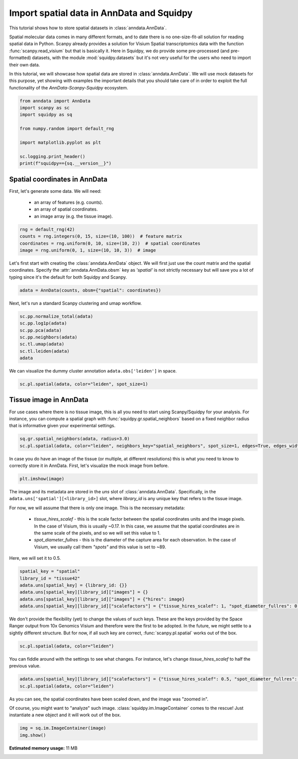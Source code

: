 
.. DO NOT EDIT.
.. THIS FILE WAS AUTOMATICALLY GENERATED BY SPHINX-GALLERY.
.. TO MAKE CHANGES, EDIT THE SOURCE PYTHON FILE:
.. "auto_tutorials/tutorial_read_spatial.py"
.. LINE NUMBERS ARE GIVEN BELOW.

.. only:: html

  .. container:: binder-badge

    .. image:: images/binder_badge_logo.svg
      :target: https://mybinder.org/v2/gh/theislab/squidpy_notebooks/master?filepath=docs/source/auto_tutorials/tutorial_read_spatial.ipynb
      :alt: Launch binder
      :width: 150 px

.. rst-class:: sphx-glr-example-title

.. _sphx_glr_auto_tutorials_tutorial_read_spatial.py:

Import spatial data in AnnData and Squidpy
==========================================

This tutorial shows how to store spatial datasets in :class:`anndata.AnnData`.

Spatial molecular data comes in many different formats, and to date there is no
one-size-fit-all solution for reading spatial data in Python.
Scanpy already provides a solution for Visium Spatial transcriptomics data with
the function :func:`scanpy.read_visium` but that is basically it.
Here in Squidpy, we do provide some pre-processed (and pre-formatted) datasets,
with the module :mod:`squidpy.datasets` but it's not very useful for the users
who need to import their own data.

In this tutorial, we will showcase how spatial data are stored in :class:`anndata.AnnData`.
We will use mock datasets for this purpose, yet showing with examples the important
details that you should take care of in order to exploit the full functionality of the
*AnnData-Scanpy-Squidpy* ecosystem.

.. GENERATED FROM PYTHON SOURCE LINES 21-33

.. code-block:: default


    from anndata import AnnData
    import scanpy as sc
    import squidpy as sq

    from numpy.random import default_rng

    import matplotlib.pyplot as plt

    sc.logging.print_header()
    print(f"squidpy=={sq.__version__}")





.. rst-class:: sphx-glr-script-out

 Out:

 .. code-block:: none

    scanpy==1.8.0.dev93+g4dd8de9e anndata==0.7.6 umap==0.5.1 numpy==1.20.3 scipy==1.6.3 pandas==1.2.4 scikit-learn==0.24.2 statsmodels==0.12.2 python-igraph==0.9.4 pynndescent==0.5.2
    squidpy==1.0.0




.. GENERATED FROM PYTHON SOURCE LINES 34-41

Spatial coordinates in AnnData
------------------------------
First, let's generate some data. We will need:

  - an array of features (e.g. counts).
  - an array of spatial coordinates.
  - an image array (e.g. the tissue image).

.. GENERATED FROM PYTHON SOURCE LINES 41-46

.. code-block:: default

    rng = default_rng(42)
    counts = rng.integers(0, 15, size=(10, 100))  # feature matrix
    coordinates = rng.uniform(0, 10, size=(10, 2))  # spatial coordinates
    image = rng.uniform(0, 1, size=(10, 10, 3))  # image








.. GENERATED FROM PYTHON SOURCE LINES 47-51

Let's first start with creating the :class:`anndata.AnnData` object.
We will first just use the count matrix and the spatial coordinates.
Specify the :attr:`anndata.AnnData.obsm` key as `'spatial'` is not strictly necessary
but will save you a lot of typing since it's the default for both Squidpy and Scanpy.

.. GENERATED FROM PYTHON SOURCE LINES 51-53

.. code-block:: default

    adata = AnnData(counts, obsm={"spatial": coordinates})








.. GENERATED FROM PYTHON SOURCE LINES 54-55

Next, let's run a standard Scanpy clustering and umap workflow.

.. GENERATED FROM PYTHON SOURCE LINES 55-63

.. code-block:: default

    sc.pp.normalize_total(adata)
    sc.pp.log1p(adata)
    sc.pp.pca(adata)
    sc.pp.neighbors(adata)
    sc.tl.umap(adata)
    sc.tl.leiden(adata)
    adata





.. rst-class:: sphx-glr-script-out

 Out:

 .. code-block:: none


    AnnData object with n_obs × n_vars = 10 × 100
        obs: 'leiden'
        uns: 'log1p', 'pca', 'neighbors', 'umap', 'leiden'
        obsm: 'spatial', 'X_pca', 'X_umap'
        varm: 'PCs'
        obsp: 'distances', 'connectivities'



.. GENERATED FROM PYTHON SOURCE LINES 64-65

We can visualize the dummy cluster annotation ``adata.obs['leiden']`` in space.

.. GENERATED FROM PYTHON SOURCE LINES 65-67

.. code-block:: default

    sc.pl.spatial(adata, color="leiden", spot_size=1)




.. image:: /auto_tutorials/images/sphx_glr_tutorial_read_spatial_001.png
    :alt: leiden
    :class: sphx-glr-single-img





.. GENERATED FROM PYTHON SOURCE LINES 68-74

Tissue image in AnnData
-----------------------
For use cases where there is no tissue image, this is all you need
to start using Scanpy/Squidpy for your analysis.
For instance, you can compute a spatial graph with :func:`squidpy.gr.spatial_neighbors`
based on a fixed neighbor radius that is informative given your experimental settings.

.. GENERATED FROM PYTHON SOURCE LINES 74-77

.. code-block:: default

    sq.gr.spatial_neighbors(adata, radius=3.0)
    sc.pl.spatial(adata, color="leiden", neighbors_key="spatial_neighbors", spot_size=1, edges=True, edges_width=2)




.. image:: /auto_tutorials/images/sphx_glr_tutorial_read_spatial_002.png
    :alt: leiden
    :class: sphx-glr-single-img





.. GENERATED FROM PYTHON SOURCE LINES 78-81

In case you do have an image of the tissue (or multiple, at different resolutions)
this is what you need to know to correctly store it in AnnData.
First, let's visualize the mock image from before.

.. GENERATED FROM PYTHON SOURCE LINES 81-83

.. code-block:: default

    plt.imshow(image)




.. image:: /auto_tutorials/images/sphx_glr_tutorial_read_spatial_003.png
    :alt: tutorial read spatial
    :class: sphx-glr-single-img


.. rst-class:: sphx-glr-script-out

 Out:

 .. code-block:: none


    <matplotlib.image.AxesImage object at 0x7ffb3176dcd0>



.. GENERATED FROM PYTHON SOURCE LINES 84-98

The image and its metadata are stored in the `uns` slot of :class:`anndata.AnnData`.
Specifically, in the ``adata.uns['spatial'][<library_id>]`` slot, where `library_id`
is any unique key that refers to the tissue image.

For now, we will assume that there is only one image. This is the necessary metadata:

  - `tissue_hires_scalef` - this is the scale factor between the spatial coordinates
    units and the image pixels. In the case of Visium, this is usually ~0.17. In this case,
    we assume that the spatial coordinates are in the same scale of the pixels, and so
    we will set this value to 1.
  - `spot_diameter_fullres` - this is the diameter of the capture area for each observation.
    In the case of Visium, we usually call them `"spots"` and this value is set to ~89.

Here, we will set it to 0.5.

.. GENERATED FROM PYTHON SOURCE LINES 98-105

.. code-block:: default

    spatial_key = "spatial"
    library_id = "tissue42"
    adata.uns[spatial_key] = {library_id: {}}
    adata.uns[spatial_key][library_id]["images"] = {}
    adata.uns[spatial_key][library_id]["images"] = {"hires": image}
    adata.uns[spatial_key][library_id]["scalefactors"] = {"tissue_hires_scalef": 1, "spot_diameter_fullres": 0.5}








.. GENERATED FROM PYTHON SOURCE LINES 106-111

We don't provide the flexibility (yet) to change the values of such keys.
These are the keys provided by the Space Ranger output from 10x Genomics Visium
and therefore were the first to be adopted. In the future, we might settle to
a sightly different structure.
But for now, if all such key are correct, :func:`scanpy.pl.spatial` works out of the box.

.. GENERATED FROM PYTHON SOURCE LINES 111-113

.. code-block:: default

    sc.pl.spatial(adata, color="leiden")




.. image:: /auto_tutorials/images/sphx_glr_tutorial_read_spatial_004.png
    :alt: leiden
    :class: sphx-glr-single-img





.. GENERATED FROM PYTHON SOURCE LINES 114-116

You can fiddle around with the settings to see what changes.
For instance, let's change `tissue_hires_scalef` to half the previous value.

.. GENERATED FROM PYTHON SOURCE LINES 116-119

.. code-block:: default

    adata.uns[spatial_key][library_id]["scalefactors"] = {"tissue_hires_scalef": 0.5, "spot_diameter_fullres": 0.5}
    sc.pl.spatial(adata, color="leiden")




.. image:: /auto_tutorials/images/sphx_glr_tutorial_read_spatial_005.png
    :alt: leiden
    :class: sphx-glr-single-img





.. GENERATED FROM PYTHON SOURCE LINES 120-125

As you can see, the spatial coordinates have been scaled down, and the image
was "zoomed in".

Of course, you might want to "analyze" such image. :class:`squidpy.im.ImageContainer`
comes to the rescue! Just instantiate a new object and it will work out of the box.

.. GENERATED FROM PYTHON SOURCE LINES 125-127

.. code-block:: default

    img = sq.im.ImageContainer(image)
    img.show()



.. image:: /auto_tutorials/images/sphx_glr_tutorial_read_spatial_006.png
    :alt: image
    :class: sphx-glr-single-img






.. rst-class:: sphx-glr-timing

   **Total running time of the script:** ( 0 minutes  17.202 seconds)

**Estimated memory usage:**  11 MB


.. _sphx_glr_download_auto_tutorials_tutorial_read_spatial.py:


.. only :: html

 .. container:: sphx-glr-footer
    :class: sphx-glr-footer-example



  .. container:: sphx-glr-download sphx-glr-download-python

     :download:`Download Python source code: tutorial_read_spatial.py <tutorial_read_spatial.py>`



  .. container:: sphx-glr-download sphx-glr-download-jupyter

     :download:`Download Jupyter notebook: tutorial_read_spatial.ipynb <tutorial_read_spatial.ipynb>`
